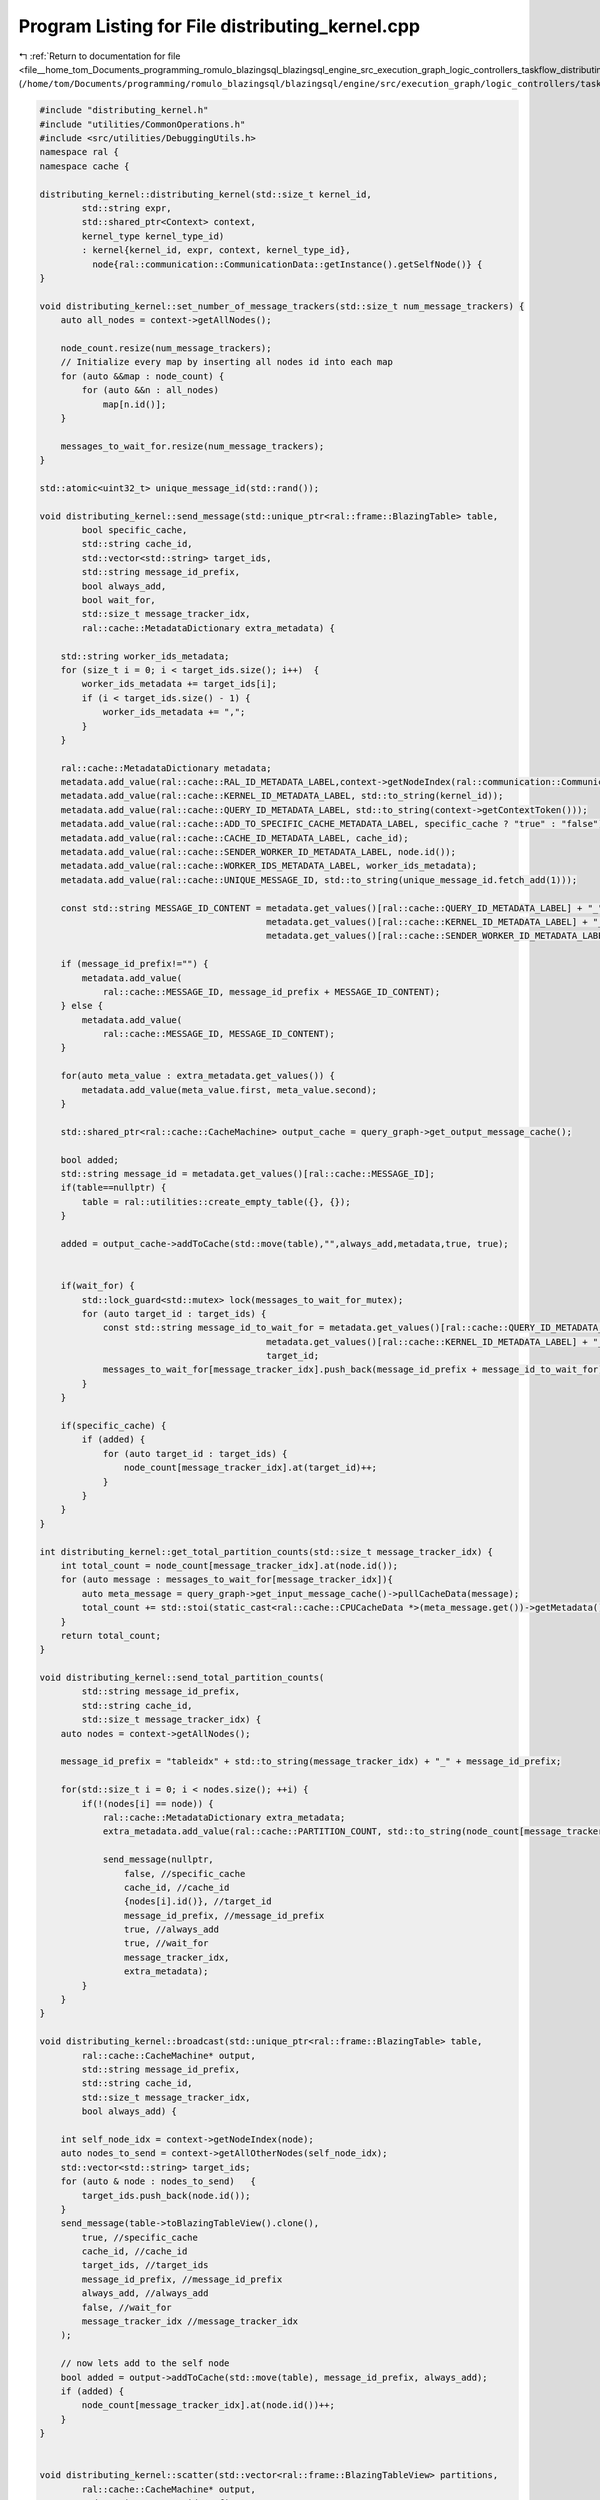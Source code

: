 
.. _program_listing_file__home_tom_Documents_programming_romulo_blazingsql_blazingsql_engine_src_execution_graph_logic_controllers_taskflow_distributing_kernel.cpp:

Program Listing for File distributing_kernel.cpp
================================================

|exhale_lsh| :ref:`Return to documentation for file <file__home_tom_Documents_programming_romulo_blazingsql_blazingsql_engine_src_execution_graph_logic_controllers_taskflow_distributing_kernel.cpp>` (``/home/tom/Documents/programming/romulo_blazingsql/blazingsql/engine/src/execution_graph/logic_controllers/taskflow/distributing_kernel.cpp``)

.. |exhale_lsh| unicode:: U+021B0 .. UPWARDS ARROW WITH TIP LEFTWARDS

.. code-block:: cpp

   #include "distributing_kernel.h"
   #include "utilities/CommonOperations.h"
   #include <src/utilities/DebuggingUtils.h>
   namespace ral {
   namespace cache {
   
   distributing_kernel::distributing_kernel(std::size_t kernel_id,
           std::string expr,
           std::shared_ptr<Context> context,
           kernel_type kernel_type_id)
           : kernel{kernel_id, expr, context, kernel_type_id},
             node{ral::communication::CommunicationData::getInstance().getSelfNode()} {
   }
   
   void distributing_kernel::set_number_of_message_trackers(std::size_t num_message_trackers) {
       auto all_nodes = context->getAllNodes();
   
       node_count.resize(num_message_trackers);
       // Initialize every map by inserting all nodes id into each map
       for (auto &&map : node_count) {
           for (auto &&n : all_nodes)
               map[n.id()];
       }
   
       messages_to_wait_for.resize(num_message_trackers);
   }
   
   std::atomic<uint32_t> unique_message_id(std::rand());
   
   void distributing_kernel::send_message(std::unique_ptr<ral::frame::BlazingTable> table,
           bool specific_cache,
           std::string cache_id,
           std::vector<std::string> target_ids,
           std::string message_id_prefix,
           bool always_add,
           bool wait_for,
           std::size_t message_tracker_idx,
           ral::cache::MetadataDictionary extra_metadata) {
   
       std::string worker_ids_metadata;
       for (size_t i = 0; i < target_ids.size(); i++)  {
           worker_ids_metadata += target_ids[i];
           if (i < target_ids.size() - 1) {
               worker_ids_metadata += ",";
           }
       }
   
       ral::cache::MetadataDictionary metadata;
       metadata.add_value(ral::cache::RAL_ID_METADATA_LABEL,context->getNodeIndex(ral::communication::CommunicationData::getInstance().getSelfNode()));
       metadata.add_value(ral::cache::KERNEL_ID_METADATA_LABEL, std::to_string(kernel_id));
       metadata.add_value(ral::cache::QUERY_ID_METADATA_LABEL, std::to_string(context->getContextToken()));
       metadata.add_value(ral::cache::ADD_TO_SPECIFIC_CACHE_METADATA_LABEL, specific_cache ? "true" : "false");
       metadata.add_value(ral::cache::CACHE_ID_METADATA_LABEL, cache_id);
       metadata.add_value(ral::cache::SENDER_WORKER_ID_METADATA_LABEL, node.id());
       metadata.add_value(ral::cache::WORKER_IDS_METADATA_LABEL, worker_ids_metadata);
       metadata.add_value(ral::cache::UNIQUE_MESSAGE_ID, std::to_string(unique_message_id.fetch_add(1)));
   
       const std::string MESSAGE_ID_CONTENT = metadata.get_values()[ral::cache::QUERY_ID_METADATA_LABEL] + "_" +
                                              metadata.get_values()[ral::cache::KERNEL_ID_METADATA_LABEL] + "_" +
                                              metadata.get_values()[ral::cache::SENDER_WORKER_ID_METADATA_LABEL];
   
       if (message_id_prefix!="") {
           metadata.add_value(
               ral::cache::MESSAGE_ID, message_id_prefix + MESSAGE_ID_CONTENT);
       } else {
           metadata.add_value(
               ral::cache::MESSAGE_ID, MESSAGE_ID_CONTENT);
       }
   
       for(auto meta_value : extra_metadata.get_values()) {
           metadata.add_value(meta_value.first, meta_value.second);
       }
   
       std::shared_ptr<ral::cache::CacheMachine> output_cache = query_graph->get_output_message_cache();
   
       bool added;
       std::string message_id = metadata.get_values()[ral::cache::MESSAGE_ID];
       if(table==nullptr) {
           table = ral::utilities::create_empty_table({}, {});
       } 
       
       added = output_cache->addToCache(std::move(table),"",always_add,metadata,true, true);
       
   
       if(wait_for) {
           std::lock_guard<std::mutex> lock(messages_to_wait_for_mutex);
           for (auto target_id : target_ids) {
               const std::string message_id_to_wait_for = metadata.get_values()[ral::cache::QUERY_ID_METADATA_LABEL] + "_" +
                                              metadata.get_values()[ral::cache::KERNEL_ID_METADATA_LABEL] + "_" +
                                              target_id;
               messages_to_wait_for[message_tracker_idx].push_back(message_id_prefix + message_id_to_wait_for);
           }
       }
   
       if(specific_cache) {
           if (added) {
               for (auto target_id : target_ids) {
                   node_count[message_tracker_idx].at(target_id)++;
               }
           }
       }
   }
   
   int distributing_kernel::get_total_partition_counts(std::size_t message_tracker_idx) {
       int total_count = node_count[message_tracker_idx].at(node.id());
       for (auto message : messages_to_wait_for[message_tracker_idx]){
           auto meta_message = query_graph->get_input_message_cache()->pullCacheData(message);
           total_count += std::stoi(static_cast<ral::cache::CPUCacheData *>(meta_message.get())->getMetadata().get_values()[ral::cache::PARTITION_COUNT]);
       }
       return total_count;
   }
   
   void distributing_kernel::send_total_partition_counts(
           std::string message_id_prefix,
           std::string cache_id,
           std::size_t message_tracker_idx) {
       auto nodes = context->getAllNodes();
   
       message_id_prefix = "tableidx" + std::to_string(message_tracker_idx) + "_" + message_id_prefix;
   
       for(std::size_t i = 0; i < nodes.size(); ++i) {
           if(!(nodes[i] == node)) {
               ral::cache::MetadataDictionary extra_metadata;
               extra_metadata.add_value(ral::cache::PARTITION_COUNT, std::to_string(node_count[message_tracker_idx].at(nodes[i].id())));
   
               send_message(nullptr,
                   false, //specific_cache
                   cache_id, //cache_id
                   {nodes[i].id()}, //target_id
                   message_id_prefix, //message_id_prefix
                   true, //always_add
                   true, //wait_for
                   message_tracker_idx,
                   extra_metadata);
           }
       }
   }
   
   void distributing_kernel::broadcast(std::unique_ptr<ral::frame::BlazingTable> table,
           ral::cache::CacheMachine* output,
           std::string message_id_prefix,
           std::string cache_id,
           std::size_t message_tracker_idx,
           bool always_add) {
   
       int self_node_idx = context->getNodeIndex(node);
       auto nodes_to_send = context->getAllOtherNodes(self_node_idx);
       std::vector<std::string> target_ids;
       for (auto & node : nodes_to_send)   {
           target_ids.push_back(node.id());
       }
       send_message(table->toBlazingTableView().clone(),
           true, //specific_cache
           cache_id, //cache_id
           target_ids, //target_ids
           message_id_prefix, //message_id_prefix
           always_add, //always_add
           false, //wait_for
           message_tracker_idx //message_tracker_idx
       );
   
       // now lets add to the self node
       bool added = output->addToCache(std::move(table), message_id_prefix, always_add);
       if (added) {
           node_count[message_tracker_idx].at(node.id())++;
       }
   }
   
   
   void distributing_kernel::scatter(std::vector<ral::frame::BlazingTableView> partitions,
           ral::cache::CacheMachine* output,
           std::string message_id_prefix,
           std::string cache_id,
           std::size_t message_tracker_idx) {
       auto nodes = context->getAllNodes();
       assert(nodes.size() == partitions.size());
   
       for(std::size_t i = 0; i < nodes.size(); ++i) {
           if (nodes[i] == node) {
               // hash_partition followed by split does not create a partition that we can own, so we need to clone it.
               // if we dont clone it, hashed_data will go out of scope before we get to use the partition
               // also we need a BlazingTable to put into the cache, we cant cache views.
               bool added = output->addToCache(std::move(partitions[i].clone()), message_id_prefix, false);
               if (added) {
                   node_count[message_tracker_idx].at(node.id())++;
               }
           } else {
               send_message(std::move(partitions[i].clone()),
                   true, //specific_cache
                   cache_id, //cache_id
                   {nodes[i].id()}, //target_id
                   message_id_prefix, //message_id_prefix
                   false, //always_add
                   false, //wait_for
                   message_tracker_idx //message_tracker_idx
               );
           }
       }
   }
   
   void distributing_kernel::scatterParts(std::vector<ral::distribution::NodeColumnView> partitions,
           std::string message_id_prefix,
           std::vector<int32_t> part_ids) {
   
       assert(part_ids.size() == partitions.size());
   
       for (std::size_t i = 0; i < partitions.size(); i++) {
           blazingdb::transport::Node dest_node;
           ral::frame::BlazingTableView table_view;
           std::tie(dest_node, table_view) = partitions[i];
           if(dest_node == node || table_view.num_rows() == 0) {
               continue;
           }
   
           send_message(std::move(table_view.clone()),
               true, //specific_cache
               "output_" + std::to_string(part_ids[i]), //cache_id
               {dest_node.id()}, //target_id
               message_id_prefix, //message_id_prefix
               false, //always_add
               false, //wait_for
               part_ids[i] //message_tracker_idx
           );
       }
   
       for (size_t i = 0; i < partitions.size(); i++) {
           auto & partition = partitions[i];
           if(partition.first == node) {
               std::string cache_id = "output_" + std::to_string(part_ids[i]);
               bool added = this->add_to_output_cache(std::move(partition.second.clone()), cache_id);
               if (added) {
                   node_count[part_ids[i]].at(node.id())++;
               }
           }
       }
   }
   
   void distributing_kernel::increment_node_count(std::string node_id, std::size_t message_tracker_idx) {
       node_count[message_tracker_idx].at(node_id)++;
   }
   
   }  // namespace cache
   }  // namespace ral
